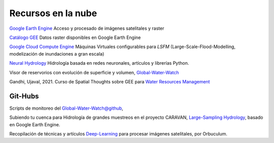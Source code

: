 Recursos en la nube
===================

`Google Earth Engine`_ Acceso y procesado de imágenes satelitales y raster

.. _Google Earth Engine: https://developers.google.com/earth-engine/

`Catálogo GEE`_ Datos raster disponibles en Google Earth Engine

.. _Catálogo GEE: https://developers.google.com/earth-engine/datasets/catalog/

`Google Cloud Compute Engine`_ Máquinas Virtuales configurables para *LSFM* (Large-Scale-Flood-Modelling, modelización de inundaciones a gran escala)

.. _Google Cloud Compute Engine: https://cloud.google.com/


`Neural Hydrology`_ Hidrología basada en redes neuronales, artículos y librerías Python.

.. _Neural Hydrology: https://neuralhydrology.github.io/

Visor de reservorios con evolución de superficie y volumen, `Global-Water-Watch`_

.. _Global-Water-Watch: https://www.globalwaterwatch.earth/

Gandhi, Ujaval, 2021. Curso de Spatial Thoughts sobre GEE para `Water Resources Management`_

.. _Water Resources Management: https://courses.spatialthoughts.com/gee-water-resources-management.html

Git-Hubs
--------

Scripts de monitoreo del `Global-Water-Watch@github`_, 

.. _Global-Water-Watch@github: https://github.com/global-water-watch

Subiendo tu cuenca para Hidrología de grandes muestreos en el proyecto CARAVAN, `Large-Sampling Hydrology`_, basado en Google Earth Engine.

.. _Large-Sampling Hydrology: https://github.com/kratzert/Caravan/wiki/Extending-Caravan-with-new-basins

Recopilación de técnicas y artículos `Deep-Learning`_ para procesar imágenes satelitales, por Orbuculum.

.. _Deep-Learning: https://github.com/satellite-image-deep-learning/techniques





